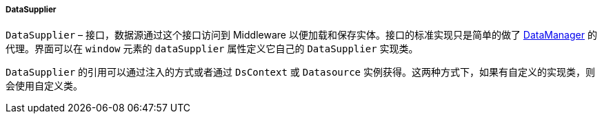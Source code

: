 :sourcesdir: ../../../../../source

[[dataSupplier]]
===== DataSupplier

`DataSupplier` – 接口，数据源通过这个接口访问到 Middleware 以便加载和保存实体。接口的标准实现只是简单的做了 <<dataManager,DataManager>> 的代理。界面可以在 `window` 元素的 `dataSupplier` 属性定义它自己的 `DataSupplier` 实现类。

`DataSupplier` 的引用可以通过注入的方式或者通过 `DsContext` 或 `Datasource` 实例获得。这两种方式下，如果有自定义的实现类，则会使用自定义类。

